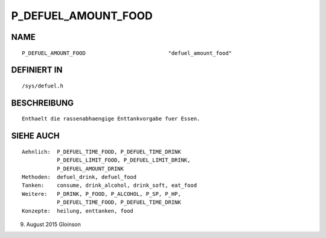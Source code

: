 P_DEFUEL_AMOUNT_FOOD
====================

NAME
----
::

    P_DEFUEL_AMOUNT_FOOD                          "defuel_amount_food"

DEFINIERT IN
------------
::

    /sys/defuel.h

BESCHREIBUNG
------------
::

    Enthaelt die rassenabhaengige Enttankvorgabe fuer Essen.

    

SIEHE AUCH
----------
::

     Aehnlich:  P_DEFUEL_TIME_FOOD, P_DEFUEL_TIME_DRINK
                P_DEFUEL_LIMIT_FOOD, P_DEFUEL_LIMIT_DRINK,
                P_DEFUEL_AMOUNT_DRINK
     Methoden:  defuel_drink, defuel_food
     Tanken:    consume, drink_alcohol, drink_soft, eat_food
     Weitere:   P_DRINK, P_FOOD, P_ALCOHOL, P_SP, P_HP,
                P_DEFUEL_TIME_FOOD, P_DEFUEL_TIME_DRINK
     Konzepte:  heilung, enttanken, food

9. August 2015 Gloinson

